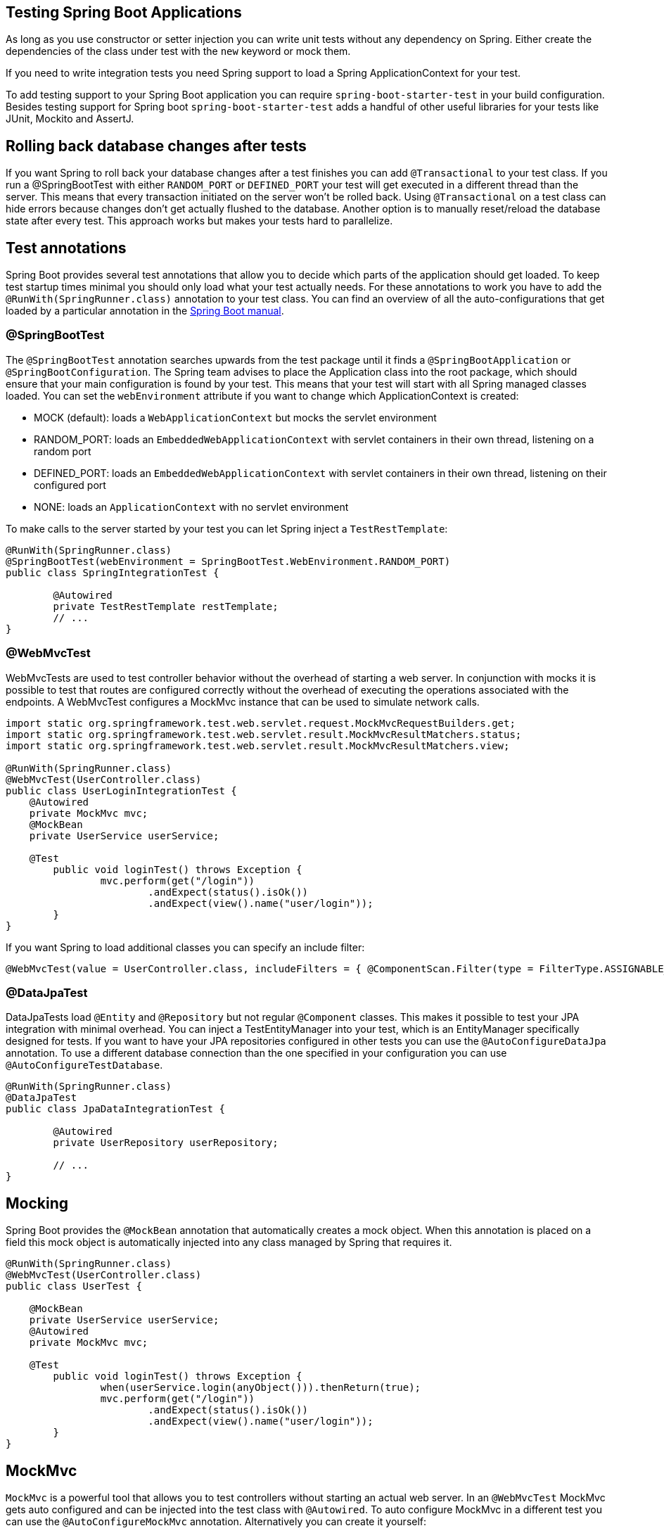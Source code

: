 == Testing Spring Boot Applications

As long as you use constructor or setter injection you can write unit tests without any dependency on Spring.
Either create the dependencies of the class under test with the `new` keyword or mock them.

If you need to write integration tests you need Spring support to load a Spring ApplicationContext for your test.

To add testing support to your Spring Boot application you can require `spring-boot-starter-test` in your build configuration.
Besides testing support for Spring boot `spring-boot-starter-test` adds a handful of other useful libraries for your tests like JUnit, Mockito and AssertJ.

== Rolling back database changes after tests

If you want Spring to roll back your database changes after a test finishes you can add `@Transactional` to your test class.
If you run a @SpringBootTest with either `RANDOM_PORT` or `DEFINED_PORT` your test will get executed in a different thread than the server.
This means that every transaction initiated on the server won't be rolled back.
Using `@Transactional` on a test class can hide errors because changes don't get actually flushed to the database.
Another option is to manually reset/reload the database state after every test.
This approach works but makes your tests hard to parallelize.

== Test annotations

Spring Boot provides several test annotations that allow you to decide which parts of the application should get loaded.
To keep test startup times minimal you should only load what your test actually needs.
For these annotations to work you have to add the `@RunWith(SpringRunner.class)` annotation to your test class.
You can find an overview of all the auto-configurations that get loaded by a particular annotation in the https://docs.spring.io/spring-boot/docs/current/reference/html/test-auto-configuration.html[Spring Boot manual].

=== @SpringBootTest

The `@SpringBootTest` annotation searches upwards from the test package until it finds a `@SpringBootApplication` or `@SpringBootConfiguration`.
The Spring team advises to place the Application class into the root package, which should ensure that your main configuration is found by your test.
This means that your test will start with all Spring managed classes loaded.
You can set the `webEnvironment` attribute if you want to change which ApplicationContext is created:

* MOCK (default): loads a `WebApplicationContext` but mocks the servlet environment
* RANDOM_PORT: loads an `EmbeddedWebApplicationContext` with servlet containers in their own thread, listening on a random port
* DEFINED_PORT: loads an `EmbeddedWebApplicationContext` with servlet containers in their own thread, listening on their configured port
* NONE: loads an `ApplicationContext` with no servlet environment

To make calls to the server started by your test you can let Spring inject a `TestRestTemplate`:

[source, java]
----
@RunWith(SpringRunner.class)
@SpringBootTest(webEnvironment = SpringBootTest.WebEnvironment.RANDOM_PORT)
public class SpringIntegrationTest {

	@Autowired
	private TestRestTemplate restTemplate;
	// ...
}
----

=== @WebMvcTest

WebMvcTests are used to test controller behavior without the overhead of starting a web server.
In conjunction with mocks it is possible to test that routes are configured correctly without the overhead of executing the operations associated with the endpoints.
A WebMvcTest configures a MockMvc instance that can be used to simulate network calls.

[source, java]
----
import static org.springframework.test.web.servlet.request.MockMvcRequestBuilders.get;
import static org.springframework.test.web.servlet.result.MockMvcResultMatchers.status;
import static org.springframework.test.web.servlet.result.MockMvcResultMatchers.view;

@RunWith(SpringRunner.class)
@WebMvcTest(UserController.class)
public class UserLoginIntegrationTest {
    @Autowired
    private MockMvc mvc;
    @MockBean
    private UserService userService;

    @Test
	public void loginTest() throws Exception {
		mvc.perform(get("/login"))
			.andExpect(status().isOk())
			.andExpect(view().name("user/login"));
	}
}
----

If you want Spring to load additional classes you can specify an include filter:

[source, java]
----
@WebMvcTest(value = UserController.class, includeFilters = { @ComponentScan.Filter(type = FilterType.ASSIGNABLE_TYPE, classes = UserService.class) })
----

=== @DataJpaTest

DataJpaTests load `@Entity` and `@Repository` but not regular `@Component` classes.
This makes it possible to test your JPA integration with minimal overhead.
You can inject a TestEntityManager into your test, which is an EntityManager specifically designed for tests.
If you want to have your JPA repositories configured in other tests you can use the `@AutoConfigureDataJpa` annotation.
To use a different database connection than the one specified in your configuration you can use `@AutoConfigureTestDatabase`.

[source, java]
----
@RunWith(SpringRunner.class)
@DataJpaTest
public class JpaDataIntegrationTest {

	@Autowired
	private UserRepository userRepository;
	
	// ...
}
----

[[mocking]]
== Mocking

Spring Boot provides the `@MockBean` annotation that automatically creates a mock object.
When this annotation is placed on a field this mock object is automatically injected into any class managed by Spring that requires it.

[source, java]
----
@RunWith(SpringRunner.class)
@WebMvcTest(UserController.class)
public class UserTest {

    @MockBean
    private UserService userService;
    @Autowired
    private MockMvc mvc;
    
    @Test
	public void loginTest() throws Exception {
		when(userService.login(anyObject())).thenReturn(true);
		mvc.perform(get("/login"))
			.andExpect(status().isOk())
			.andExpect(view().name("user/login"));
	}
}
----

== MockMvc

`MockMvc` is a powerful tool that allows you to test controllers without starting an actual web server.
In an `@WebMvcTest` MockMvc gets auto configured and can be injected into the test class with `@Autowired`.
To auto configure MockMvc in a different test you can use the `@AutoConfigureMockMvc` annotation.
Alternatively you can create it yourself:

[source, java]
----
@Autowired
private WebApplicationContext webApplicationContext;
private MockMvc mvc;

@Before
public void setUp() throws Exception {
	mvc = MockMvcBuilders.webAppContextSetup(webApplicationContext).build();
}
----

